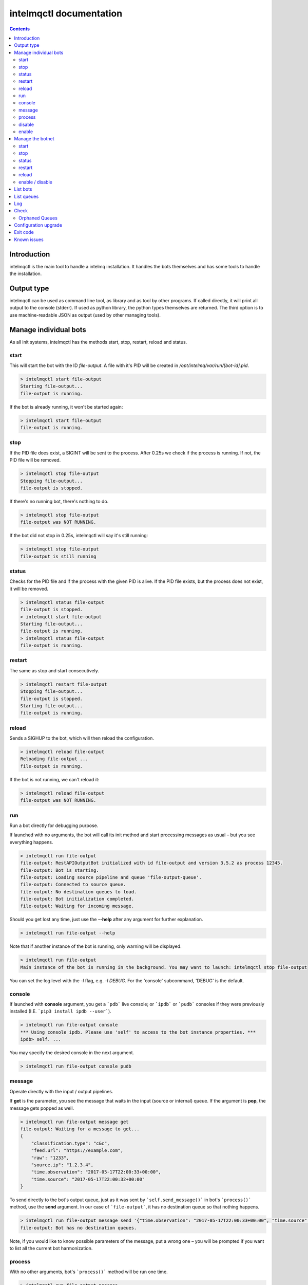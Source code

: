 intelmqctl documentation
========================

.. contents::

Introduction
------------

intelmqctl is the main tool to handle a intelmq installation.
It handles the bots themselves and has some tools to handle the installation.

Output type
-----------

intelmqctl can be used as command line tool, as library and as tool by other programs.
If called directly, it will print all output to the console (stderr).
If used as python library, the python types themselves are returned.
The third option is to use machine-readable JSON as output (used by other managing tools).

Manage individual bots
----------------------

As all init systems, intelmqctl has the methods start, stop, restart, reload and status.

start
^^^^^

This will start the bot with the ID `file-output`. A file with it's PID will be created in `/opt/intelmq/var/run/[bot-id].pid`.

.. code-block:: bash

   > intelmqctl start file-output
   Starting file-output...
   file-output is running.

If the bot is already running, it won't be started again:

.. code-block:: bash

   > intelmqctl start file-output
   file-output is running.

stop
^^^^^^^^^^^^^^^

If the PID file does exist, a SIGINT will be sent to the process. After 0.25s we check if the process is running. If not, the PID file will be removed.

.. code-block:: bash

   > intelmqctl stop file-output
   Stopping file-output...
   file-output is stopped.

If there's no running bot, there's nothing to do.

.. code-block:: bash

   > intelmqctl stop file-output
   file-output was NOT RUNNING.

If the bot did not stop in 0.25s, intelmqctl will say it's still running:

.. code-block:: bash

   > intelmqctl stop file-output
   file-output is still running

status
^^^^^^^^^^^^^^^

Checks for the PID file and if the process with the given PID is alive. If the PID file exists, but the process does not exist, it will be removed.

.. code-block:: bash

   > intelmqctl status file-output
   file-output is stopped.
   > intelmqctl start file-output
   Starting file-output...
   file-output is running.
   > intelmqctl status file-output
   file-output is running.

restart
^^^^^^^^^^^^^^^

The same as stop and start consecutively.

.. code-block:: bash

   > intelmqctl restart file-output
   Stopping file-output...
   file-output is stopped.
   Starting file-output...
   file-output is running.

reload
^^^^^^^^^^^^^^^

Sends a SIGHUP to the bot, which will then reload the configuration.

.. code-block:: bash

   > intelmqctl reload file-output
   Reloading file-output ...
   file-output is running.

If the bot is not running, we can't reload it:

.. code-block:: bash

   > intelmqctl reload file-output
   file-output was NOT RUNNING.

run
^^^^^^^^^^^^^^^

Run a bot directly for debugging purpose.

If launched with no arguments, the bot will call its init method and start processing messages as usual – but you see everything happens.

.. code-block:: bash

   > intelmqctl run file-output
   file-output: RestAPIOutputBot initialized with id file-output and version 3.5.2 as process 12345.
   file-output: Bot is starting.
   file-output: Loading source pipeline and queue 'file-output-queue'.
   file-output: Connected to source queue.
   file-output: No destination queues to load.
   file-output: Bot initialization completed.
   file-output: Waiting for incoming message.

Should you get lost any time, just use the **--help** after any argument for further explanation.

.. code-block:: bash

   > intelmqctl run file-output --help

Note that if another instance of the bot is running, only warning will be displayed.

.. code-block:: bash

   > intelmqctl run file-output
   Main instance of the bot is running in the background. You may want to launch: intelmqctl stop file-output

You can set the log level with the `-l` flag, e.g. `-l DEBUG`. For the 'console' subcommand, 'DEBUG' is the default.

console
^^^^^^^

If launched with **console** argument, you get a ```pdb``` live console; or ```ipdb``` or ```pudb``` consoles if they were previously installed (I.E. ```pip3 install ipdb --user```).

.. code-block:: bash

   > intelmqctl run file-output console
   *** Using console ipdb. Please use 'self' to access to the bot instance properties. ***
   ipdb> self. ...

You may specify the desired console in the next argument.

.. code-block:: bash

   > intelmqctl run file-output console pudb

message
^^^^^^^

Operate directly with the input / output pipelines.

If **get** is the parameter, you see the message that waits in the input (source or internal) queue. If the argument is **pop**, the message gets popped as well.

.. code-block:: bash

   > intelmqctl run file-output message get
   file-output: Waiting for a message to get...
   {
       "classification.type": "c&c",
       "feed.url": "https://example.com",
       "raw": "1233",
       "source.ip": "1.2.3.4",
       "time.observation": "2017-05-17T22:00:33+00:00",
       "time.source": "2017-05-17T22:00:32+00:00"
   }

To send directly to the bot's output queue, just as it was sent by ```self.send_message()``` in bot's ```process()``` method, use the **send** argument.
In our case of ```file-output```, it has no destination queue so that nothing happens.

.. code-block:: bash

   > intelmqctl run file-output message send '{"time.observation": "2017-05-17T22:00:33+00:00", "time.source": "2017-05-17T22:00:32+00:00"}'
   file-output: Bot has no destination queues.

Note, if you would like to know possible parameters of the message, put a wrong one – you will be prompted if you want to list all the current bot harmonization.

process
^^^^^^^

With no other arguments, bot\'s ```process()``` method will be run one time.

.. code-block:: bash

   > intelmqctl run file-output process
   file-output: Bot is starting.
   file-output: Bot initialization completed.
   file-output: Processing...
   file-output: Waiting for incoming message.
   file-output: Received message {'raw': '1234'}.

If run with **--dryrun|-d** flag, the message gets never really popped out from the source or internal pipeline, nor sent to the output pipeline.
Plus, you receive a note about the exact moment the message would get sent, or acknowledged. If the message would be sent to a non-default path, the name of this path is printed on the console.

.. code-block:: bash

   > intelmqctl run file-output process -d
   file-output:  * Dryrun only, no message will be really sent through.
   ...
   file-output: DRYRUN: Message would be acknowledged now!

You may trick the bot to process a JSON instead of the Message in its pipeline with **--msg|-m** flag.

.. code-block:: bash

   > intelmqctl run file-output process -m '{"source.ip":"1.2.3.4"}'
   file-output:  * Message from cli will be used when processing.
   ...

If you wish to display the processed message as well, you the **--show-sent|-s** flag. Then, if sent through (either with `--dryrun` or without), the message gets displayed as well.


disable
^^^^^^^

Sets the `enabled` flag in the runtime configuration of the bot to `false`.
By default, all bots are enabled.

Example output:

.. code-block:: bash

   > intelmqctl status file-output
   file-output is stopped.
   > intelmqctl disable file-output
   > intelmqctl status file-output
   file-output is disabled.

enable
^^^^^^^^^^^^^^^

Sets the `enabled` flag in the runtime configuration of the bot to `true`.

Example output:

.. code-block:: bash

   > intelmqctl status file-output
   file-output is disabled.
   > intelmqctl enable file-output
   > intelmqctl status file-output
   file-output is stopped.

Manage the botnet
------------------

In IntelMQ, the botnet is the set of all currently configured and enabled bots.
All configured bots have their configuration in runtime.conf.
By default, all bots are enabled. To disable a bot set `enabled` to `false`.
Also see :doc:`bots` and :ref:`runtime-configuration`.

If not bot id is given, the command applies to all bots / the botnet.
All commands except the start action are applied to all bots.
But only enabled bots are started.

In the examples below, a very minimal botnet is used.

start
^^^^^^^^^^^^^^^

The start action applies to all bots which are enabled.

.. code-block:: bash

   > intelmqctl start
   Starting abusech-domain-parser...
   abusech-domain-parser is running.
   Starting abusech-feodo-domains-collector...
   abusech-feodo-domains-collector is running.
   Starting deduplicator-expert...
   deduplicator-expert is running.
   file-output is disabled.
   Botnet is running.

As we can file-output is disabled and thus has not been started. You can always explicitly start disabled bots.

stop
^^^^^^^^^^^^^^^
The stop action applies to all bots. Assume that all bots have been running:

.. code-block:: bash

   > intelmqctl stop
   Stopping Botnet...
   Stopping abusech-domain-parser...
   abusech-domain-parser is stopped.
   Stopping abusech-feodo-domains-collector...
   abusech-feodo-domains-collector is stopped.
   Stopping deduplicator-expert...
   deduplicator-expert is stopped.
   Stopping file-output...
   file-output is stopped.
   Botnet is stopped.

status
^^^^^^^^^^^^^^^

With this command we can see the status of all configured bots. Here, the botnet was started beforehand:

.. code-block:: bash

   > intelmqctl status
   abusech-domain-parser is running.
   abusech-feodo-domains-collector is running.
   deduplicator-expert is running.
   file-output is disabled.

And if the disabled bot has also been started:

.. code-block:: bash

   > intelmqctl status
   abusech-domain-parser is running.
   abusech-feodo-domains-collector is running.
   deduplicator-expert is running.
   file-output is running.

If the botnet is stopped, the output looks like this:

.. code-block:: bash

   > intelmqctl status
   abusech-domain-parser is stopped.
   abusech-feodo-domains-collector is stopped.
   deduplicator-expert is stopped.
   file-output is disabled.

restart
^^^^^^^^^^^^^^^
The same as start and stop consecutively.

reload
^^^^^^^^^^^^^^^
The same as reload of every bot.

enable / disable
^^^^^^^^^^^^^^^^
The sub commands `enable` and `disable` set the corresponding flags in runtime.conf.

.. code-block:: bash

   > intelmqctl status
   file-output is stopped.
   malware-domain-list-collector is stopped.
   malware-domain-list-parser is stopped.
   > intelmqctl disable file-output
   > intelmqctl status
   file-output is disabled.
   malware-domain-list-collector is stopped.
   malware-domain-list-parser is stopped.
   > intelmqctl enable file-output
   > intelmqctl status
   file-output is stopped.
   malware-domain-list-collector is stopped.
   malware-domain-list-parser is stopped.

List bots
---------------
`intelmqctl list bots` does list all configured bots and their description.

List queues
---------------
`intelmqctl list queues` shows all queues which are currently in use according to the configuration and how much events are in it:

.. code-block:: bash

   > intelmqctl list queues
   abusech-domain-parser-queue - 0
   abusech-domain-parser-queue-internal - 0
   deduplicator-expert-queue - 0
   deduplicator-expert-queue-internal - 0
   file-output-queue - 234
   file-output-queue-internal - 0

Use the `-q` or `--quiet` flag to only show non-empty queues:

.. code-block:: bash

   > intelmqctl list queues -q
   file-output-queue - 234

The `--sum` or `--count` flag will show the sum of events on all queues:

.. code-block:: bash

   > intelmqctl list queues --sum
   42

Log
---------------

intelmqctl can show the last log lines for a bot, filtered by the log level.

See the help page for more information.

Check
---------------
This command will do various sanity checks on the installation and especially the configuration.


.. _orphan-queues:

Orphaned Queues
^^^^^^^^^^^^^^^

The `intelmqctl check` tool can search for orphaned queues. "Orphaned queues" are queues that have been used in the past and are no longer in use. For example you had a bot which you removed or renamed afterwards, but there were still messages in it's source queue. The source queue won't be renamed automatically and is now disconnected. As this queue is no longer configured, it won't show up in the list of IntelMQ's queues too. In case you are using redis as message broker, you can use the `redis-cli` tool to examine or remove these queues:

.. code-block:: bash

   redis-cli -n 2
   keys * # lists all existing non-empty queues
   llen [queue-name] # shows the length of the queue [queue-name]
   lindex [queue-name] [index] # show the [index]'s message of the queue [queue-name]
   del [queue-name] # remove the queue [queue-name]

To ignore certain queues in this check, you can set the parameter `intelmqctl_check_orphaned_queues_ignore` in the *defaults* configuration file. For example:

.. code-block:: json

   "intelmqctl_check_orphaned_queues_ignore": ["Taichung-Parser"],

Configuration upgrade
----------------------
The `intelmqctl upgrade-config` function upgrade, upgrade the configuration from previous versions to the current one.
It keeps track of previously installed versions and the result of all "upgrade functions" in the "state file", locate in the `$var_state_path/state.json` (`/opt/intelmq/var/lib/state.json` or `/var/lib/intelmq/state.json`).

This function has been introduced in version 2.0.1.

It makes backups itself for all changed files before every run. Backups are overridden if they already exists. So make sure to always have a backup of your configuration just in case.

Exit code
---------------
In case of errors, unsuccessful operations, the exit code is higher than 0.
For example, when running `intelmqctl start` and one enabled bot is not running, the exit code is 1.
The same is valid for e.g. `intelmqctl status`, which can be used for monitoring, and all other operations.

Known issues
---------------

The currently implemented process managing using PID files is very erroneous.
